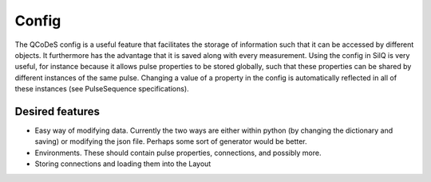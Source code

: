 ======
Config
======

The QCoDeS config is a useful feature that facilitates the storage of
information such that it can be accessed by different objects. It furthermore
has the advantage that it is saved along with every measurement. Using the
config in SilQ is very useful, for instance because it allows pulse
properties to be stored globally, such that these properties can be shared by
different instances of the same pulse. Changing a value of a property in the
config is automatically reflected in all of these instances (see
PulseSequence specifications).

Desired features
****************
- Easy way of modifying data. Currently the two ways are either within python
  (by changing the dictionary and saving) or modifying the json file. Perhaps
  some sort of generator would be better.
- Environments. These should contain pulse properties, connections, and
  possibly more.
- Storing connections and loading them into the Layout
